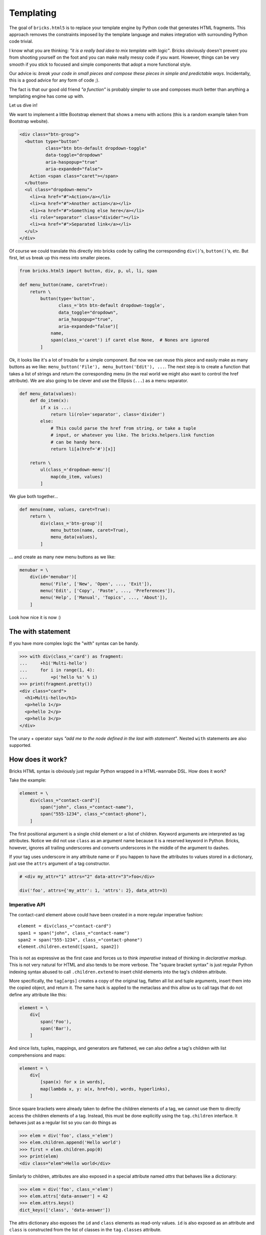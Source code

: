 ==========
Templating
==========

The goal of ``bricks.html5`` is to replace your template engine by Python code
that generates HTML fragments. This approach removes the constraints imposed by
the template language and makes integration with surrounding Python code trivial.

I know what you are thinking: *"it is a really bad idea to mix template with
logic"*. Bricks obviously doesn't prevent you from shooting yourself on the foot
and you can make really messy code if you want. However, things can be very
smooth if you stick to focused and simple components that adopt a more
functional style.

Our advice is: *break your code in small pieces and compose these pieces in
simple and predictable ways*. Incidentally, this is a good advice for any form
of code ;).

The fact is that our good old friend *"a function"* is probably simpler to use
and composes much better than anything a templating engine has come up with.

Let us dive in!

We want to implement a little Bootstrap element that shows a menu with actions
(this is a random example taken from Bootstrap website).

.. code-block:: html

    <div class="btn-group">
      <button type="button"
              class="btn btn-default dropdown-toggle"
              data-toggle="dropdown"
              aria-haspopup="true"
              aria-expanded="false">
        Action <span class="caret"></span>
      </button>
      <ul class="dropdown-menu">
        <li><a href="#">Action</a></li>
        <li><a href="#">Another action</a></li>
        <li><a href="#">Something else here</a></li>
        <li role="separator" class="divider"></li>
        <li><a href="#">Separated link</a></li>
      </ul>
    </div>

Of course we could translate this directly into bricks code by calling the
corresponding ``div()``'s, ``button()``'s, etc. But first, let us break up this
mess into smaller pieces.

.. code-block:: python

    from bricks.html5 import button, div, p, ul, li, span

    def menu_button(name, caret=True):
        return \
            button(type='button',
                   class_='btn btn-default dropdown-toggle',
                   data_toggle="dropdown",
                   aria_haspopup="true",
                   aria-expanded="false")[
                name,
                span(class_='caret') if caret else None,  # Nones are ignored
            ]

Ok, it looks like it's a lot of trouble for a simple component. But now we can
reuse this piece and easily make as many buttons as we like: ``menu_button('File'), menu_button('Edit'), ...``.
The next step is to create a function that takes a list of strings and return
the corresponding menu (in the real world we might also want to control the href
attribute). We are also going to be clever and use the Ellipsis (``...``) as
a menu separator.

.. code-block:: python

    def menu_data(values):
        def do_item(x):
            if x is ...:
                return li(role='separator', class='divider')
            else:
                # This could parse the href from string, or take a tuple
                # input, or whatever you like. The bricks.helpers.link function
                # can be handy here.
                return li[a(href='#')[x]]

        return \
            ul(class_='dropdown-menu')[
                map(do_item, values)
            ]

We glue both together...

.. code-block:: python

    def menu(name, values, caret=True):
        return \
            div(class_='btn-group')[
                menu_button(name, caret=True),
                menu_data(values),
            ]

... and create as many new menu buttons as we like:

.. code-block:: python

    menubar = \
        div(id='menubar')[
            menu('File', ['New', 'Open', ..., 'Exit']),
            menu('Edit', ['Copy', 'Paste', ..., 'Preferences']),
            menu('Help', ['Manual', 'Topics', ..., 'About']),
        ]

Look how nice it is now :)


The with statement
==================

If you have more complex logic the "with" syntax can be handy.

>>> with div(class_='card') as fragment:
...     +h1('Multi-hello')
...     for i in range(1, 4):
...         +p('hello %s' % i)
>>> print(fragment.pretty())
<div class="card">
  <h1>Multi-hello</h1>
  <p>hello 1</p>
  <p>hello 2</p>
  <p>hello 3</p>
</div>

The unary + operator says *"add me to the node defined in the last with
statement"*. Nested ``with`` statements are also supported.


How does it work?
=================

Bricks HTML syntax is obviously just regular Python wrapped in a HTML-wannabe
DSL. How does it work?

Take the example:

.. code-block:: python

    element = \
        div(class_="contact-card")[
            span("john", class_="contact-name"),
            span("555-1234", class_="contact-phone"),
        ]

The first positional argument is a single child element or a list of children.
Keyword arguments are interpreted as tag attributes. Notice we did not use
``class`` as an argument name because it is a reserved keyword in Python.
Bricks, however, ignores all trailing underscores and converts underscores in
the middle of the argument to dashes.

If your tag uses underscore in any attribute name or if you happen to have the
attributes to values stored in a dictionary, just use the ``attrs`` argument
of a tag constructor.

.. code-block:: python

    # <div my_attr="1" attrs="2" data-attr="3">foo</div>

    div('foo', attrs={'my_attr': 1, 'attrs': 2}, data_attr=3)


Imperative API
--------------

The contact-card element above could have been created in a more regular
imperative fashion::

    element = div(class_="contact-card")
    span1 = span("john", class_="contact-name")
    span2 = span("555-1234", class_="contact-phone")
    element.children.extend([span1, span2])

This is not as expressive as the first case and forces us to think *imperative*
instead of thinking in *declarative markup*. This is not very natural for HTML
and also tends to be more verbose. The "square bracket syntax" is just regular
Python indexing syntax abused to call ``.children.extend`` to insert child
elements into the tag's children attribute.

More specifically, the ``tag[args]`` creates a copy of the original tag, flatten
all list and tuple arguments, insert them into the copied object, and return it.
The same hack is applied to the metaclass and this allow us to call tags that do
not define any attribute like this:

.. code-block:: python

    element = \
        div[
            span('Foo'),
            span('Bar'),
        ]

And since lists, tuples, mappings, and generators are flattened, we can also
define a tag's children with list comprehensions and maps:

.. code-block:: python

    element = \
        div[
            [span(x) for x in words],
            map(lambda x, y: a(x, href=b), words, hyperlinks),
        ]

Since square brackets were already taken to define the children elements of a
tag, we cannot use them to directly access the children elements of a tag.
Instead, this must be done explicitly using the ``tag.children`` interface.
It behaves just as a regular list so you can do things as

>>> elem = div('foo', class_='elem')
>>> elem.children.append('Hello world')
>>> first = elem.children.pop(0)
>>> print(elem)
<div class="elem">Hello world</div>

Similarly to children, attributes are also exposed in a special attribute named
`attrs` that behaves like a dictionary:

>>> elem = div('foo', class_='elem')
>>> elem.attrs['data-answer'] = 42
>>> elem.attrs.keys()
dict_keys(['class', 'data-answer'])

The attrs dictionary also exposes the ``id`` and ``class`` elements as read-only
values. ``id`` is also exposed as an attribute and ``class`` is constructed from
the list of classes in the ``tag.classes`` attribute.

.. code-block::

>>> elem = div('foo', class_='class', id='id')
>>> elem.id, elem.classes
('id', ['class'])
>>> elem.id = 'new-id'
>>> print(elem)
<div id="new-id" class="class">foo</div>
